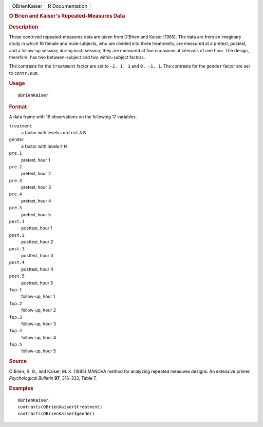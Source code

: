 .. container::

   .. container::

      ============ ===============
      OBrienKaiser R Documentation
      ============ ===============

      .. rubric:: O'Brien and Kaiser's Repeated-Measures Data
         :name: obrien-and-kaisers-repeated-measures-data

      .. rubric:: Description
         :name: description

      These contrived repeated-measures data are taken from O'Brien and
      Kaiser (1985). The data are from an imaginary study in which 16
      female and male subjects, who are divided into three treatments,
      are measured at a pretest, postest, and a follow-up session;
      during each session, they are measured at five occasions at
      intervals of one hour. The design, therefore, has two
      between-subject and two within-subject factors.

      The contrasts for the ``treatment`` factor are set to ``-2, 1, 1``
      and ``0, -1, 1``. The contrasts for the ``gender`` factor are set
      to ``contr.sum``.

      .. rubric:: Usage
         :name: usage

      ::

         OBrienKaiser

      .. rubric:: Format
         :name: format

      A data frame with 16 observations on the following 17 variables.

      ``treatment``
         a factor with levels ``control`` ``A`` ``B``

      ``gender``
         a factor with levels ``F`` ``M``

      ``pre.1``
         pretest, hour 1

      ``pre.2``
         pretest, hour 2

      ``pre.3``
         pretest, hour 3

      ``pre.4``
         pretest, hour 4

      ``pre.5``
         pretest, hour 5

      ``post.1``
         posttest, hour 1

      ``post.2``
         posttest, hour 2

      ``post.3``
         posttest, hour 3

      ``post.4``
         posttest, hour 4

      ``post.5``
         posttest, hour 5

      ``fup.1``
         follow-up, hour 1

      ``fup.2``
         follow-up, hour 2

      ``fup.3``
         follow-up, hour 3

      ``fup.4``
         follow-up, hour 4

      ``fup.5``
         follow-up, hour 5

      .. rubric:: Source
         :name: source

      O'Brien, R. G., and Kaiser, M. K. (1985) MANOVA method for
      analyzing repeated measures designs: An extensive primer.
      *Psychological Bulletin* **97**, 316–333, Table 7.

      .. rubric:: Examples
         :name: examples

      ::

         OBrienKaiser
         contrasts(OBrienKaiser$treatment)
         contrasts(OBrienKaiser$gender)
